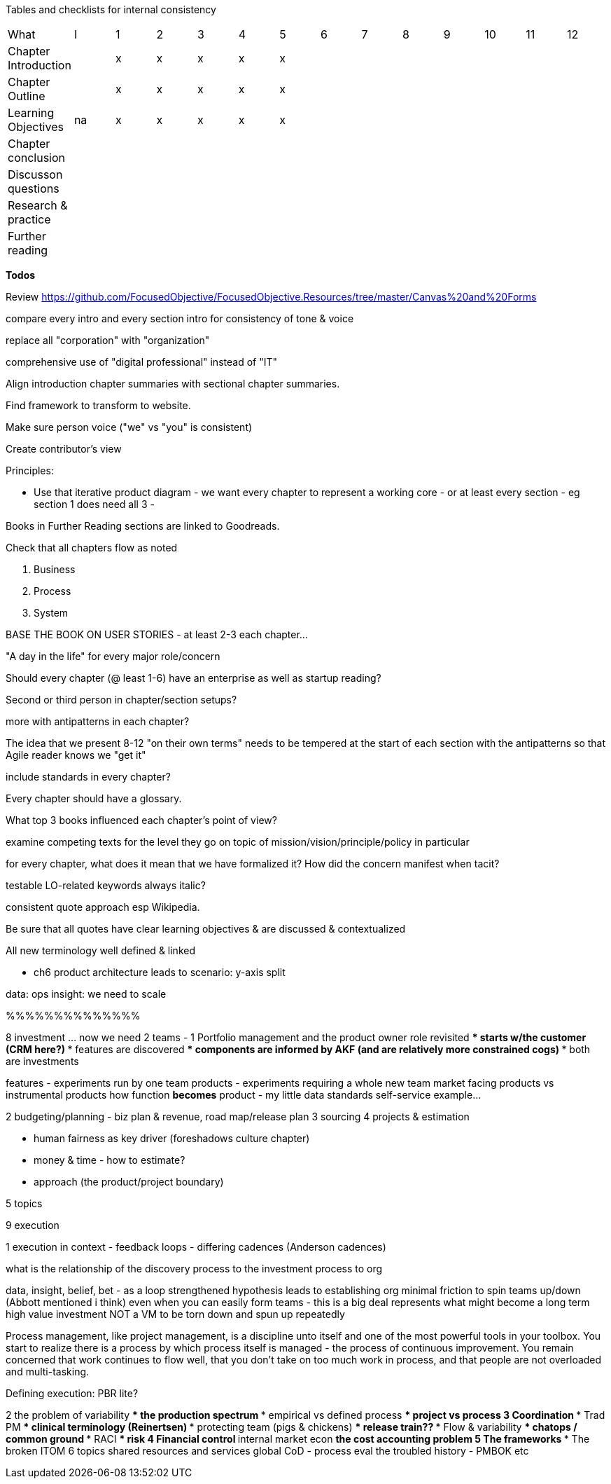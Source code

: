 
Tables and checklists for internal consistency

|=======
|What                  |I |1|2|3|4| 5| 6| 7| 8| 9| 10| 11| 12
|Chapter Introduction  |  |x|x|x|x|x| | | | | | |
|Chapter Outline       |  |x|x|x|x|x| | | | | | |
|Learning Objectives   |na|x|x|x|x|x| | | | | | |
|Chapter conclusion    |  | | | | | | | | | | | |
|Discusson questions   |  | | | | | | | | | | | |
|Research & practice   |  | | | | | | | | | | | |
|Further reading       |  | | | | | | | | | | | |
|=======

*Todos*

Review https://github.com/FocusedObjective/FocusedObjective.Resources/tree/master/Canvas%20and%20Forms

compare every intro and every section intro for consistency of tone & voice

replace all "corporation" with "organization"

comprehensive use of "digital professional" instead of "IT"

Align introduction chapter summaries with sectional chapter summaries.

Find framework to transform to website.

Make sure person voice ("we" vs "you" is consistent)

Create contributor's view

Principles:

* Use that iterative product diagram - we want every chapter to represent a working core - or at least every section - eg section 1 does need all 3 -

Books in Further Reading sections are linked to Goodreads.

Check that all chapters flow as noted

. Business
. Process
. System

BASE THE BOOK ON USER STORIES - at least 2-3 each chapter...

"A day in the life" for every major role/concern

Should every chapter (@ least 1-6) have an enterprise as well as startup reading?

Second or third person in chapter/section setups?

more with antipatterns in each chapter?

The idea that we present 8-12 "on their own terms" needs to be tempered at the start of each section with the antipatterns so that Agile reader knows we "get it"

include standards in every chapter?

Every chapter should have a glossary.

What top 3 books influenced each chapter's point of view?

examine competing texts for the level they go on topic of mission/vision/principle/policy in particular

for every chapter, what does it mean that we have formalized it? How did the concern manifest when tacit?

testable LO-related keywords always italic?

consistent quote approach esp Wikipedia.

Be sure that all quotes have clear learning objectives & are discussed & contextualized

All new terminology well defined & linked

* ch6 product architecture leads to scenario: y-axis split

data: ops
insight: we need to scale

%%%%%%%%%%%%%%

8 investment ... now we need 2 teams -
1 Portfolio management and the product owner role revisited
*** starts w/the customer (CRM here?)
*** features are discovered
*** components are informed by AKF (and are relatively more constrained cogs)
*** both are investments

features - experiments run by one team
products - experiments requiring a whole new team
market facing products vs instrumental products
how function *becomes* product - my little data standards self-service example...

2 budgeting/planning - biz plan & revenue, road map/release plan
3 sourcing
4 projects & estimation

*** human fairness as key driver (foreshadows culture chapter)
*** money & time - how to estimate?
*** approach (the product/project boundary)

5 topics

9 execution

1 execution in context - feedback loops - differing cadences (Anderson cadences)

what is the relationship of the discovery process to the investment process to org

data, insight, belief, bet - as a loop
strengthened hypothesis leads to establishing org
minimal friction to spin teams up/down (Abbott mentioned i think)
even when you can easily form teams - this is a big deal
represents what might become a long term high value investment
NOT a VM to be torn down and spun up repeatedly

Process management, like project management, is a discipline unto itself and one of the most powerful tools in your toolbox. You start to realize there is a process by which  process itself is managed - the process of continuous improvement.  You remain concerned that work continues to flow well, that you don't take on too much work in process, and that people are not overloaded and multi-tasking.

Defining execution: PBR lite?

2 the problem of variability
*** the production spectrum
*** empirical vs defined process
*** project vs process
3 Coordination
*** Trad PM
*** clinical terminology (Reinertsen)
*** protecting team (pigs & chickens)
*** release train??
*** Flow & variability
*** chatops / common ground
*** RACI
*** risk
4 Financial control
** internal market econ
** the cost accounting problem
5 The frameworks
*** The broken ITOM
6 topics
shared resources and services
global CoD - process eval
the troubled history - PMBOK etc
